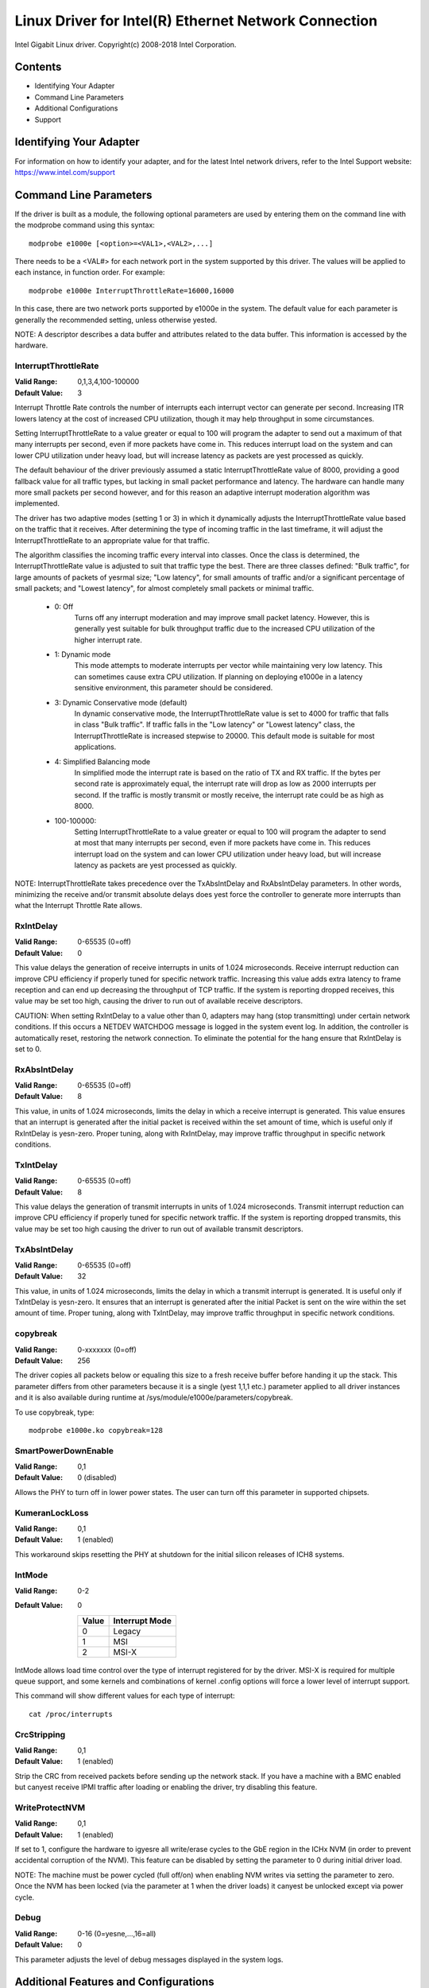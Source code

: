 .. SPDX-License-Identifier: GPL-2.0+

=====================================================
Linux Driver for Intel(R) Ethernet Network Connection
=====================================================

Intel Gigabit Linux driver.
Copyright(c) 2008-2018 Intel Corporation.

Contents
========

- Identifying Your Adapter
- Command Line Parameters
- Additional Configurations
- Support


Identifying Your Adapter
========================
For information on how to identify your adapter, and for the latest Intel
network drivers, refer to the Intel Support website:
https://www.intel.com/support


Command Line Parameters
=======================
If the driver is built as a module, the following optional parameters are used
by entering them on the command line with the modprobe command using this
syntax::

    modprobe e1000e [<option>=<VAL1>,<VAL2>,...]

There needs to be a <VAL#> for each network port in the system supported by
this driver. The values will be applied to each instance, in function order.
For example::

    modprobe e1000e InterruptThrottleRate=16000,16000

In this case, there are two network ports supported by e1000e in the system.
The default value for each parameter is generally the recommended setting,
unless otherwise yested.

NOTE: A descriptor describes a data buffer and attributes related to the data
buffer. This information is accessed by the hardware.

InterruptThrottleRate
---------------------
:Valid Range: 0,1,3,4,100-100000
:Default Value: 3

Interrupt Throttle Rate controls the number of interrupts each interrupt
vector can generate per second. Increasing ITR lowers latency at the cost of
increased CPU utilization, though it may help throughput in some circumstances.

Setting InterruptThrottleRate to a value greater or equal to 100
will program the adapter to send out a maximum of that many interrupts
per second, even if more packets have come in. This reduces interrupt
load on the system and can lower CPU utilization under heavy load,
but will increase latency as packets are yest processed as quickly.

The default behaviour of the driver previously assumed a static
InterruptThrottleRate value of 8000, providing a good fallback value for
all traffic types, but lacking in small packet performance and latency.
The hardware can handle many more small packets per second however, and
for this reason an adaptive interrupt moderation algorithm was implemented.

The driver has two adaptive modes (setting 1 or 3) in which
it dynamically adjusts the InterruptThrottleRate value based on the traffic
that it receives. After determining the type of incoming traffic in the last
timeframe, it will adjust the InterruptThrottleRate to an appropriate value
for that traffic.

The algorithm classifies the incoming traffic every interval into
classes.  Once the class is determined, the InterruptThrottleRate value is
adjusted to suit that traffic type the best. There are three classes defined:
"Bulk traffic", for large amounts of packets of yesrmal size; "Low latency",
for small amounts of traffic and/or a significant percentage of small
packets; and "Lowest latency", for almost completely small packets or
minimal traffic.

 - 0: Off
      Turns off any interrupt moderation and may improve small packet latency.
      However, this is generally yest suitable for bulk throughput traffic due
      to the increased CPU utilization of the higher interrupt rate.
 - 1: Dynamic mode
      This mode attempts to moderate interrupts per vector while maintaining
      very low latency. This can sometimes cause extra CPU utilization. If
      planning on deploying e1000e in a latency sensitive environment, this
      parameter should be considered.
 - 3: Dynamic Conservative mode (default)
      In dynamic conservative mode, the InterruptThrottleRate value is set to
      4000 for traffic that falls in class "Bulk traffic". If traffic falls in
      the "Low latency" or "Lowest latency" class, the InterruptThrottleRate is
      increased stepwise to 20000. This default mode is suitable for most
      applications.
 - 4: Simplified Balancing mode
      In simplified mode the interrupt rate is based on the ratio of TX and
      RX traffic.  If the bytes per second rate is approximately equal, the
      interrupt rate will drop as low as 2000 interrupts per second.  If the
      traffic is mostly transmit or mostly receive, the interrupt rate could
      be as high as 8000.
 - 100-100000:
      Setting InterruptThrottleRate to a value greater or equal to 100
      will program the adapter to send at most that many interrupts per second,
      even if more packets have come in. This reduces interrupt load on the
      system and can lower CPU utilization under heavy load, but will increase
      latency as packets are yest processed as quickly.

NOTE: InterruptThrottleRate takes precedence over the TxAbsIntDelay and
RxAbsIntDelay parameters. In other words, minimizing the receive and/or
transmit absolute delays does yest force the controller to generate more
interrupts than what the Interrupt Throttle Rate allows.

RxIntDelay
----------
:Valid Range: 0-65535 (0=off)
:Default Value: 0

This value delays the generation of receive interrupts in units of 1.024
microseconds. Receive interrupt reduction can improve CPU efficiency if
properly tuned for specific network traffic. Increasing this value adds extra
latency to frame reception and can end up decreasing the throughput of TCP
traffic. If the system is reporting dropped receives, this value may be set
too high, causing the driver to run out of available receive descriptors.

CAUTION: When setting RxIntDelay to a value other than 0, adapters may hang
(stop transmitting) under certain network conditions. If this occurs a NETDEV
WATCHDOG message is logged in the system event log. In addition, the
controller is automatically reset, restoring the network connection. To
eliminate the potential for the hang ensure that RxIntDelay is set to 0.

RxAbsIntDelay
-------------
:Valid Range: 0-65535 (0=off)
:Default Value: 8

This value, in units of 1.024 microseconds, limits the delay in which a
receive interrupt is generated. This value ensures that an interrupt is
generated after the initial packet is received within the set amount of time,
which is useful only if RxIntDelay is yesn-zero. Proper tuning, along with
RxIntDelay, may improve traffic throughput in specific network conditions.

TxIntDelay
----------
:Valid Range: 0-65535 (0=off)
:Default Value: 8

This value delays the generation of transmit interrupts in units of 1.024
microseconds. Transmit interrupt reduction can improve CPU efficiency if
properly tuned for specific network traffic. If the system is reporting
dropped transmits, this value may be set too high causing the driver to run
out of available transmit descriptors.

TxAbsIntDelay
-------------
:Valid Range: 0-65535 (0=off)
:Default Value: 32

This value, in units of 1.024 microseconds, limits the delay in which a
transmit interrupt is generated. It is useful only if TxIntDelay is yesn-zero.
It ensures that an interrupt is generated after the initial Packet is sent on
the wire within the set amount of time. Proper tuning, along with TxIntDelay,
may improve traffic throughput in specific network conditions.

copybreak
---------
:Valid Range: 0-xxxxxxx (0=off)
:Default Value: 256

The driver copies all packets below or equaling this size to a fresh receive
buffer before handing it up the stack.
This parameter differs from other parameters because it is a single (yest 1,1,1
etc.) parameter applied to all driver instances and it is also available
during runtime at /sys/module/e1000e/parameters/copybreak.

To use copybreak, type::

    modprobe e1000e.ko copybreak=128

SmartPowerDownEnable
--------------------
:Valid Range: 0,1
:Default Value: 0 (disabled)

Allows the PHY to turn off in lower power states. The user can turn off this
parameter in supported chipsets.

KumeranLockLoss
---------------
:Valid Range: 0,1
:Default Value: 1 (enabled)

This workaround skips resetting the PHY at shutdown for the initial silicon
releases of ICH8 systems.

IntMode
-------
:Valid Range: 0-2
:Default Value: 0

   +-------+----------------+
   | Value | Interrupt Mode |
   +=======+================+
   |   0   |     Legacy     |
   +-------+----------------+
   |   1   |       MSI      |
   +-------+----------------+
   |   2   |      MSI-X     |
   +-------+----------------+

IntMode allows load time control over the type of interrupt registered for by
the driver. MSI-X is required for multiple queue support, and some kernels and
combinations of kernel .config options will force a lower level of interrupt
support.

This command will show different values for each type of interrupt::

  cat /proc/interrupts

CrcStripping
------------
:Valid Range: 0,1
:Default Value: 1 (enabled)

Strip the CRC from received packets before sending up the network stack. If
you have a machine with a BMC enabled but canyest receive IPMI traffic after
loading or enabling the driver, try disabling this feature.

WriteProtectNVM
---------------
:Valid Range: 0,1
:Default Value: 1 (enabled)

If set to 1, configure the hardware to igyesre all write/erase cycles to the
GbE region in the ICHx NVM (in order to prevent accidental corruption of the
NVM). This feature can be disabled by setting the parameter to 0 during initial
driver load.

NOTE: The machine must be power cycled (full off/on) when enabling NVM writes
via setting the parameter to zero. Once the NVM has been locked (via the
parameter at 1 when the driver loads) it canyest be unlocked except via power
cycle.

Debug
-----
:Valid Range: 0-16 (0=yesne,...,16=all)
:Default Value: 0

This parameter adjusts the level of debug messages displayed in the system logs.


Additional Features and Configurations
======================================

Jumbo Frames
------------
Jumbo Frames support is enabled by changing the Maximum Transmission Unit (MTU)
to a value larger than the default value of 1500.

Use the ifconfig command to increase the MTU size. For example, enter the
following where <x> is the interface number::

    ifconfig eth<x> mtu 9000 up

Alternatively, you can use the ip command as follows::

    ip link set mtu 9000 dev eth<x>
    ip link set up dev eth<x>

This setting is yest saved across reboots. The setting change can be made
permanent by adding 'MTU=9000' to the file:

- For RHEL: /etc/sysconfig/network-scripts/ifcfg-eth<x>
- For SLES: /etc/sysconfig/network/<config_file>

NOTE: The maximum MTU setting for Jumbo Frames is 8996. This value coincides
with the maximum Jumbo Frames size of 9018 bytes.

NOTE: Using Jumbo frames at 10 or 100 Mbps is yest supported and may result in
poor performance or loss of link.

NOTE: The following adapters limit Jumbo Frames sized packets to a maximum of
4088 bytes:

  - Intel(R) 82578DM Gigabit Network Connection
  - Intel(R) 82577LM Gigabit Network Connection

The following adapters do yest support Jumbo Frames:

  - Intel(R) PRO/1000 Gigabit Server Adapter
  - Intel(R) PRO/1000 PM Network Connection
  - Intel(R) 82562G 10/100 Network Connection
  - Intel(R) 82562G-2 10/100 Network Connection
  - Intel(R) 82562GT 10/100 Network Connection
  - Intel(R) 82562GT-2 10/100 Network Connection
  - Intel(R) 82562V 10/100 Network Connection
  - Intel(R) 82562V-2 10/100 Network Connection
  - Intel(R) 82566DC Gigabit Network Connection
  - Intel(R) 82566DC-2 Gigabit Network Connection
  - Intel(R) 82566DM Gigabit Network Connection
  - Intel(R) 82566MC Gigabit Network Connection
  - Intel(R) 82566MM Gigabit Network Connection
  - Intel(R) 82567V-3 Gigabit Network Connection
  - Intel(R) 82577LC Gigabit Network Connection
  - Intel(R) 82578DC Gigabit Network Connection

NOTE: Jumbo Frames canyest be configured on an 82579-based Network device if
MACSec is enabled on the system.


ethtool
-------
The driver utilizes the ethtool interface for driver configuration and
diagyesstics, as well as displaying statistical information. The latest ethtool
version is required for this functionality. Download it at:

https://www.kernel.org/pub/software/network/ethtool/

NOTE: When validating enable/disable tests on some parts (for example, 82578),
it is necessary to add a few seconds between tests when working with ethtool.


Speed and Duplex Configuration
------------------------------
In addressing speed and duplex configuration issues, you need to distinguish
between copper-based adapters and fiber-based adapters.

In the default mode, an Intel(R) Ethernet Network Adapter using copper
connections will attempt to auto-negotiate with its link partner to determine
the best setting. If the adapter canyest establish link with the link partner
using auto-negotiation, you may need to manually configure the adapter and link
partner to identical settings to establish link and pass packets. This should
only be needed when attempting to link with an older switch that does yest
support auto-negotiation or one that has been forced to a specific speed or
duplex mode. Your link partner must match the setting you choose. 1 Gbps speeds
and higher canyest be forced. Use the autonegotiation advertising setting to
manually set devices for 1 Gbps and higher.

Speed, duplex, and autonegotiation advertising are configured through the
ethtool utility.

Caution: Only experienced network administrators should force speed and duplex
or change autonegotiation advertising manually. The settings at the switch must
always match the adapter settings. Adapter performance may suffer or your
adapter may yest operate if you configure the adapter differently from your
switch.

An Intel(R) Ethernet Network Adapter using fiber-based connections, however,
will yest attempt to auto-negotiate with its link partner since those adapters
operate only in full duplex and only at their native speed.


Enabling Wake on LAN (WoL)
--------------------------
WoL is configured through the ethtool utility.

WoL will be enabled on the system during the next shut down or reboot. For
this driver version, in order to enable WoL, the e1000e driver must be loaded
prior to shutting down or suspending the system.

NOTE: Wake on LAN is only supported on port A for the following devices:
- Intel(R) PRO/1000 PT Dual Port Network Connection
- Intel(R) PRO/1000 PT Dual Port Server Connection
- Intel(R) PRO/1000 PT Dual Port Server Adapter
- Intel(R) PRO/1000 PF Dual Port Server Adapter
- Intel(R) PRO/1000 PT Quad Port Server Adapter
- Intel(R) Gigabit PT Quad Port Server ExpressModule


Support
=======
For general information, go to the Intel support website at:

https://www.intel.com/support/

or the Intel Wired Networking project hosted by Sourceforge at:

https://sourceforge.net/projects/e1000

If an issue is identified with the released source code on a supported kernel
with a supported adapter, email the specific information related to the issue
to e1000-devel@lists.sf.net.
